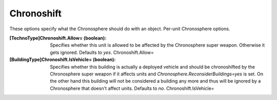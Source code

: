 Chronoshift
~~~~~~~~~~~

These options specify what the Chronosphere should do with an object.
Per-unit Chronosphere options.

:[TechnoType]Chronoshift.Allow= (boolean): Specifies whether this unit
  is allowed to be affected by the Chronosphere super weapon. Otherwise
  it gets ignored. Defaults to `yes`. Chronoshift.Allow=
:[BuildingType]Chronoshift.IsVehicle= (boolean): Specifies whether
  this building is actually a deployed vehicle and should be
  chronoshifted by the Chronosphere super weapon if it affects units and
  `Chronosphere.ReconsiderBuildings=yes` is set. On the other hand this
  building will not be considered a building any more and thus will be
  ignored by a Chronosphere that doesn't affect units. Defaults to `no`.
  Chronoshift.IsVehicle=


.. versionadded:: 0.2
